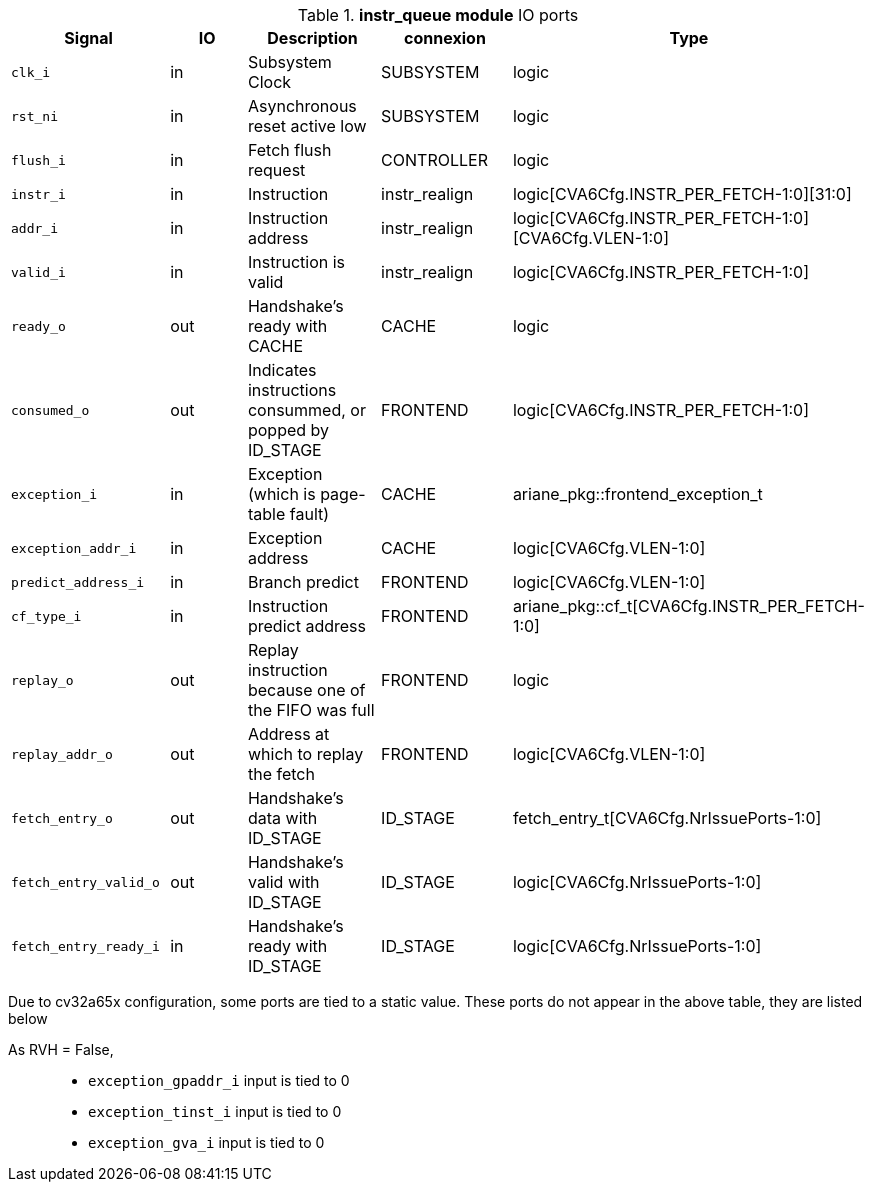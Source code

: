 ////
   Copyright 2024 Thales DIS France SAS
   Licensed under the Solderpad Hardware License, Version 2.1 (the "License");
   you may not use this file except in compliance with the License.
   SPDX-License-Identifier: Apache-2.0 WITH SHL-2.1
   You may obtain a copy of the License at https://solderpad.org/licenses/

   Original Author: Jean-Roch COULON - Thales
////

[[_CVA6_instr_queue_ports]]

.*instr_queue module* IO ports
|===
|Signal | IO | Description | connexion | Type

|`clk_i` | in | Subsystem Clock | SUBSYSTEM | logic

|`rst_ni` | in | Asynchronous reset active low | SUBSYSTEM | logic

|`flush_i` | in | Fetch flush request | CONTROLLER | logic

|`instr_i` | in | Instruction | instr_realign | logic[CVA6Cfg.INSTR_PER_FETCH-1:0][31:0]

|`addr_i` | in | Instruction address | instr_realign | logic[CVA6Cfg.INSTR_PER_FETCH-1:0][CVA6Cfg.VLEN-1:0]

|`valid_i` | in | Instruction is valid | instr_realign | logic[CVA6Cfg.INSTR_PER_FETCH-1:0]

|`ready_o` | out | Handshake’s ready with CACHE | CACHE | logic

|`consumed_o` | out | Indicates instructions consummed, or popped by ID_STAGE | FRONTEND | logic[CVA6Cfg.INSTR_PER_FETCH-1:0]

|`exception_i` | in | Exception (which is page-table fault) | CACHE | ariane_pkg::frontend_exception_t

|`exception_addr_i` | in | Exception address | CACHE | logic[CVA6Cfg.VLEN-1:0]

|`predict_address_i` | in | Branch predict | FRONTEND | logic[CVA6Cfg.VLEN-1:0]

|`cf_type_i` | in | Instruction predict address | FRONTEND | ariane_pkg::cf_t[CVA6Cfg.INSTR_PER_FETCH-1:0]

|`replay_o` | out | Replay instruction because one of the FIFO was  full | FRONTEND | logic

|`replay_addr_o` | out | Address at which to replay the fetch | FRONTEND | logic[CVA6Cfg.VLEN-1:0]

|`fetch_entry_o` | out | Handshake’s data with ID_STAGE | ID_STAGE | fetch_entry_t[CVA6Cfg.NrIssuePorts-1:0]

|`fetch_entry_valid_o` | out | Handshake’s valid with ID_STAGE | ID_STAGE | logic[CVA6Cfg.NrIssuePorts-1:0]

|`fetch_entry_ready_i` | in | Handshake’s ready with ID_STAGE | ID_STAGE | logic[CVA6Cfg.NrIssuePorts-1:0]

|===
Due to cv32a65x configuration, some ports are tied to a static value. These ports do not appear in the above table, they are listed below

As RVH = False,::
*   `exception_gpaddr_i` input is tied to 0
*   `exception_tinst_i` input is tied to 0
*   `exception_gva_i` input is tied to 0

